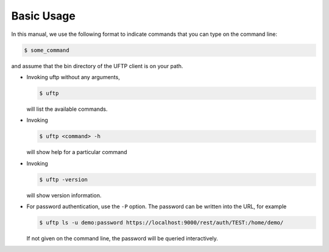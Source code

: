 .. _uftp-client-basic-usage:

Basic Usage
===========

In this manual, we use the following format to indicate commands
that you can type on the command line:

.. code:: console

	$ some_command

and assume that the bin directory of the UFTP client is on your path.

* Invoking uftp without any arguments,

  .. code:: console

	$ uftp

  will list the available commands.

.. .note::
	On Windows, the script is called ``uftp.bat``

* Invoking
 
  .. code:: console

	$ uftp <command> -h

  will show help for a particular command

* Invoking 

  .. code:: console

	$ uftp -version

  will show version information.

* For password authentication, use the ``-P`` option. The password can be written into the URL, for example

  .. code:: console

	$ uftp ls -u demo:password https://localhost:9000/rest/auth/TEST:/home/demo/

  If not given on the command line, the password will be queried interactively.


.. seealso::

	For detailed usage instructions and examples, refer to the :ref:`uftp-client-manual`.

